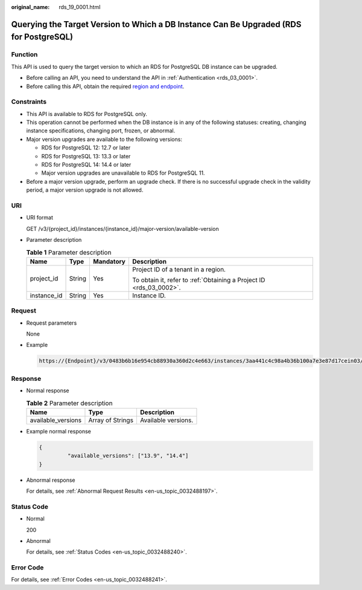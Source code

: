 :original_name: rds_19_0001.html

.. _rds_19_0001:

Querying the Target Version to Which a DB Instance Can Be Upgraded (RDS for PostgreSQL)
=======================================================================================

Function
--------

This API is used to query the target version to which an RDS for PostgreSQL DB instance can be upgraded.

-  Before calling an API, you need to understand the API in :ref:`Authentication <rds_03_0001>`.
-  Before calling this API, obtain the required `region and endpoint <https://docs.otc.t-systems.com/en-us/endpoint/index.html>`__.

Constraints
-----------

-  This API is available to RDS for PostgreSQL only.
-  This operation cannot be performed when the DB instance is in any of the following statuses: creating, changing instance specifications, changing port, frozen, or abnormal.
-  Major version upgrades are available to the following versions:

   -  RDS for PostgreSQL 12: 12.7 or later
   -  RDS for PostgreSQL 13: 13.3 or later
   -  RDS for PostgreSQL 14: 14.4 or later
   -  Major version upgrades are unavailable to RDS for PostgreSQL 11.

-  Before a major version upgrade, perform an upgrade check. If there is no successful upgrade check in the validity period, a major version upgrade is not allowed.

URI
---

-  URI format

   GET /v3/{project_id}/instances/{instance_id}/major-version/available-version

-  Parameter description

   .. table:: **Table 1** Parameter description

      +-----------------+-----------------+-----------------+---------------------------------------------------------------------+
      | Name            | Type            | Mandatory       | Description                                                         |
      +=================+=================+=================+=====================================================================+
      | project_id      | String          | Yes             | Project ID of a tenant in a region.                                 |
      |                 |                 |                 |                                                                     |
      |                 |                 |                 | To obtain it, refer to :ref:`Obtaining a Project ID <rds_03_0002>`. |
      +-----------------+-----------------+-----------------+---------------------------------------------------------------------+
      | instance_id     | String          | Yes             | Instance ID.                                                        |
      +-----------------+-----------------+-----------------+---------------------------------------------------------------------+

Request
-------

-  Request parameters

   None

-  Example

   .. code-block::

      https://{Endpoint}/v3/0483b6b16e954cb88930a360d2c4e663/instances/3aa441c4c98a4b36b100a7e3e87d17cein03/major-version/available-version

Response
--------

-  Normal response

   .. table:: **Table 2** Parameter description

      ================== ================ ===================
      Name               Type             Description
      ================== ================ ===================
      available_versions Array of Strings Available versions.
      ================== ================ ===================

-  Example normal response

   .. code-block::

      {
               "available_versions": ["13.9", "14.4"]
      }

-  Abnormal response

   For details, see :ref:`Abnormal Request Results <en-us_topic_0032488197>`.

Status Code
-----------

-  Normal

   200

-  Abnormal

   For details, see :ref:`Status Codes <en-us_topic_0032488240>`.

Error Code
----------

For details, see :ref:`Error Codes <en-us_topic_0032488241>`.
